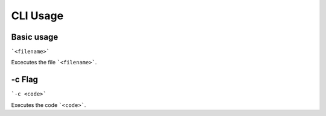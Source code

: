 CLI Usage
=========

.. _basic_usage:

Basic usage
-----------

```<filename>```

Excecutes the file ```<filename>```.

.. __c_flag:

-c Flag
-------

```-c <code>```

Executes the code ```<code>```.
